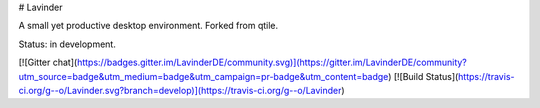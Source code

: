 
# Lavinder


A small yet productive desktop environment. Forked from qtile.

Status: in development.


[![Gitter chat](https://badges.gitter.im/LavinderDE/community.svg)](https://gitter.im/LavinderDE/community?utm_source=badge&utm_medium=badge&utm_campaign=pr-badge&utm_content=badge)
[![Build Status](https://travis-ci.org/g--o/Lavinder.svg?branch=develop)](https://travis-ci.org/g--o/Lavinder)
